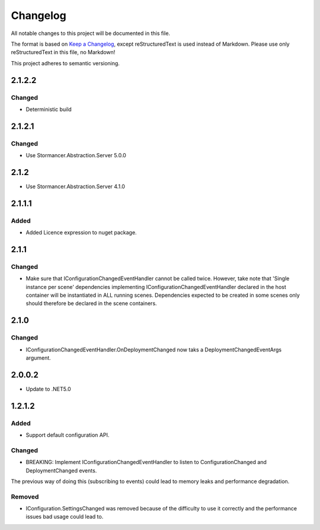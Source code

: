 ﻿=========
Changelog
=========

All notable changes to this project will be documented in this file.

The format is based on `Keep a Changelog <https://keepachangelog.com/en/1.0.0/>`_, except reStructuredText is used instead of Markdown.
Please use only reStructuredText in this file, no Markdown!

This project adheres to semantic versioning.

2.1.2.2
-------
Changed
*******
- Deterministic build

2.1.2.1
-------
Changed
*******
- Use Stormancer.Abstraction.Server 5.0.0

2.1.2
-----
- Use Stormancer.Abstraction.Server 4.1.0

2.1.1.1
----------
Added
*****
- Added Licence expression to nuget package.

2.1.1
-----
Changed
*******
- Make sure that IConfigurationChangedEventHandler cannot be called twice. However, take note that 'Single instance per scene' dependencies implementing IConfigurationChangedEventHandler declared in the host container will be instantiated in ALL running scenes. Dependencies expected to be created in some scenes only should therefore be declared in the scene containers.
2.1.0
-----
Changed
*******
- IConfigurationChangedEventHandler.OnDeploymentChanged now taks a DeploymentChangedEventArgs argument.
2.0.0.2
----------
- Update to .NET5.0

1.2.1.2
-------
Added
*****
- Support default configuration API.

Changed
*******
- BREAKING: Implement IConfigurationChangedEventHandler to listen to ConfigurationChanged and DeploymentChanged events. 
The previous way of doing this (subscribing to events) could lead to memory leaks and performance degradation.

Removed
*******
- IConfiguration.SettingsChanged was removed because of the difficulty to use it correctly and the performance issues bad usage could lead to.

